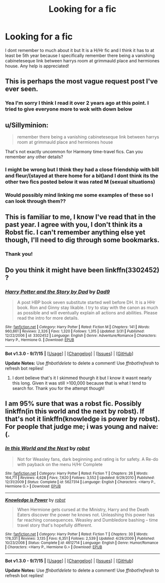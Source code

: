 #+TITLE: Looking for a fic

* Looking for a fic
:PROPERTIES:
:Author: PCignorant
:Score: 9
:DateUnix: 1446099309.0
:DateShort: 2015-Oct-29
:FlairText: Request
:END:
I dont remember to much about it but It is a H/Hr fic and I think it has to at least be 5th year because I specifically remember there being a vanishing cabineteseque link between harrys room at grimmauld place and hermiones house. Any help is appreciated!


** This is perhaps the most vague request post I've ever seen.
:PROPERTIES:
:Author: howtopleaseme
:Score: 6
:DateUnix: 1446110180.0
:DateShort: 2015-Oct-29
:END:

*** Yea I'm sorry I think I read it over 2 years ago at this point. I tried to give everyone more to wok with down below
:PROPERTIES:
:Author: PCignorant
:Score: 1
:DateUnix: 1446130735.0
:DateShort: 2015-Oct-29
:END:


** u/Sillyminion:
#+begin_quote
  remember there being a vanishing cabineteseque link between harrys room at grimmauld place and hermiones house
#+end_quote

That's not exactly uncommon for Harmony time-travel fics. Can you remember any other details?
:PROPERTIES:
:Author: Sillyminion
:Score: 3
:DateUnix: 1446121693.0
:DateShort: 2015-Oct-29
:END:

*** I might be wrong but I think they had a close friendship with bill and fleur/(stayed at there home for a bit)and I dont think its the other two fics posted below it was rated M (sexual situations)
:PROPERTIES:
:Author: PCignorant
:Score: 2
:DateUnix: 1446130615.0
:DateShort: 2015-Oct-29
:END:


*** Would possibly mind linking me some examples of these so I can look through them??
:PROPERTIES:
:Author: PCignorant
:Score: 2
:DateUnix: 1446152662.0
:DateShort: 2015-Oct-30
:END:


** This is familiar to me, I know I've read that in the past year. I agree with you, I don't think its a Robst fic. I can't remember anything else yet though, I'll need to dig through some bookmarks.
:PROPERTIES:
:Author: dayfvid
:Score: 2
:DateUnix: 1446132343.0
:DateShort: 2015-Oct-29
:END:

*** Thank you!
:PROPERTIES:
:Author: PCignorant
:Score: 1
:DateUnix: 1446135658.0
:DateShort: 2015-Oct-29
:END:


** Do you think it might have been linkffn(3302452) ?
:PROPERTIES:
:Author: dayfvid
:Score: 2
:DateUnix: 1446163605.0
:DateShort: 2015-Oct-30
:END:

*** [[http://www.fanfiction.net/s/3302452/1/][*/Harry Potter and the Story by Dad/*]] by [[https://www.fanfiction.net/u/1184756/Dad9][/Dad9/]]

#+begin_quote
  A post HBP book seven substitute started well before DH. It is a HHr book. Ron and Ginny stay likable. I try to stay with the canon as much as possible and will eventually explain all actions and abilities. Please read the intro for more details.
#+end_quote

^{/Site/: [[http://www.fanfiction.net/][fanfiction.net]] *|* /Category/: Harry Potter *|* /Rated/: Fiction M *|* /Chapters/: 141 *|* /Words/: 960,861 *|* /Reviews/: 2,326 *|* /Favs/: 1,320 *|* /Follows/: 1,315 *|* /Updated/: 3/31 *|* /Published/: 12/22/2006 *|* /id/: 3302452 *|* /Language/: English *|* /Genre/: Adventure/Romance *|* /Characters/: Harry P., Hermione G. *|* /Download/: [[http://www.p0ody-files.com/ff_to_ebook/mobile/makeEpub.php?id=3302452][EPUB]]}

--------------

*Bot v1.3.0 - 9/7/15* *|* [[[https://github.com/tusing/reddit-ffn-bot/wiki/Usage][Usage]]] | [[[https://github.com/tusing/reddit-ffn-bot/wiki/Changelog][Changelog]]] | [[[https://github.com/tusing/reddit-ffn-bot/issues/][Issues]]] | [[[https://github.com/tusing/reddit-ffn-bot/][GitHub]]]

*Update Notes:* Use /ffnbot!delete/ to delete a comment! Use /ffnbot!refresh/ to refresh bot replies!
:PROPERTIES:
:Author: FanfictionBot
:Score: 1
:DateUnix: 1446163682.0
:DateShort: 2015-Oct-30
:END:

**** I dont believe that's it I skimmed thourgh it but I know it wasnt nearly this long. Given it was still >100,000 because that is what I tend to search for. Thank you for the attempt though!
:PROPERTIES:
:Author: PCignorant
:Score: 1
:DateUnix: 1446165046.0
:DateShort: 2015-Oct-30
:END:


** I am 95% sure that was a robst fic. Possibly linkffn(in this world and the next by robst). If that's not it linkffn(knowledge is power by robst). For people that judge me; i was young and naive:(.
:PROPERTIES:
:Author: Manicial
:Score: 1
:DateUnix: 1446126670.0
:DateShort: 2015-Oct-29
:END:

*** [[http://www.fanfiction.net/s/5627314/1/][*/In this World and the Next/*]] by [[https://www.fanfiction.net/u/1451358/robst][/robst/]]

#+begin_quote
  Not for Weasley fans, dark beginning and rating is for safety. A Re-do with payback on the menu H/Hr Complete
#+end_quote

^{/Site/: [[http://www.fanfiction.net/][fanfiction.net]] *|* /Category/: Harry Potter *|* /Rated/: Fiction T *|* /Chapters/: 26 *|* /Words/: 164,711 *|* /Reviews/: 4,628 *|* /Favs/: 7,620 *|* /Follows/: 3,552 *|* /Updated/: 9/29/2010 *|* /Published/: 12/31/2009 *|* /Status/: Complete *|* /id/: 5627314 *|* /Language/: English *|* /Characters/: <Harry P., Hermione G.> *|* /Download/: [[http://www.p0ody-files.com/ff_to_ebook/mobile/makeEpub.php?id=5627314][EPUB]]}

--------------

[[http://www.fanfiction.net/s/4612714/1/][*/Knowledge is Power/*]] by [[https://www.fanfiction.net/u/1451358/robst][/robst/]]

#+begin_quote
  When Hermione gets cursed at the Ministry, Harry and the Death Eaters discover the power he knows not. Unleashing this power has far reaching consequences. Weasley and Dumbledore bashing -- time travel story that's hopefully different.
#+end_quote

^{/Site/: [[http://www.fanfiction.net/][fanfiction.net]] *|* /Category/: Harry Potter *|* /Rated/: Fiction T *|* /Chapters/: 30 *|* /Words/: 178,331 *|* /Reviews/: 3,135 *|* /Favs/: 6,351 *|* /Follows/: 2,539 *|* /Updated/: 4/29/2009 *|* /Published/: 10/23/2008 *|* /Status/: Complete *|* /id/: 4612714 *|* /Language/: English *|* /Genre/: Humor/Romance *|* /Characters/: <Harry P., Hermione G.> *|* /Download/: [[http://www.p0ody-files.com/ff_to_ebook/mobile/makeEpub.php?id=4612714][EPUB]]}

--------------

*Bot v1.3.0 - 9/7/15* *|* [[[https://github.com/tusing/reddit-ffn-bot/wiki/Usage][Usage]]] | [[[https://github.com/tusing/reddit-ffn-bot/wiki/Changelog][Changelog]]] | [[[https://github.com/tusing/reddit-ffn-bot/issues/][Issues]]] | [[[https://github.com/tusing/reddit-ffn-bot/][GitHub]]]

*Update Notes:* Use /ffnbot!delete/ to delete a comment! Use /ffnbot!refresh/ to refresh bot replies!
:PROPERTIES:
:Author: FanfictionBot
:Score: 2
:DateUnix: 1446126699.0
:DateShort: 2015-Oct-29
:END:
